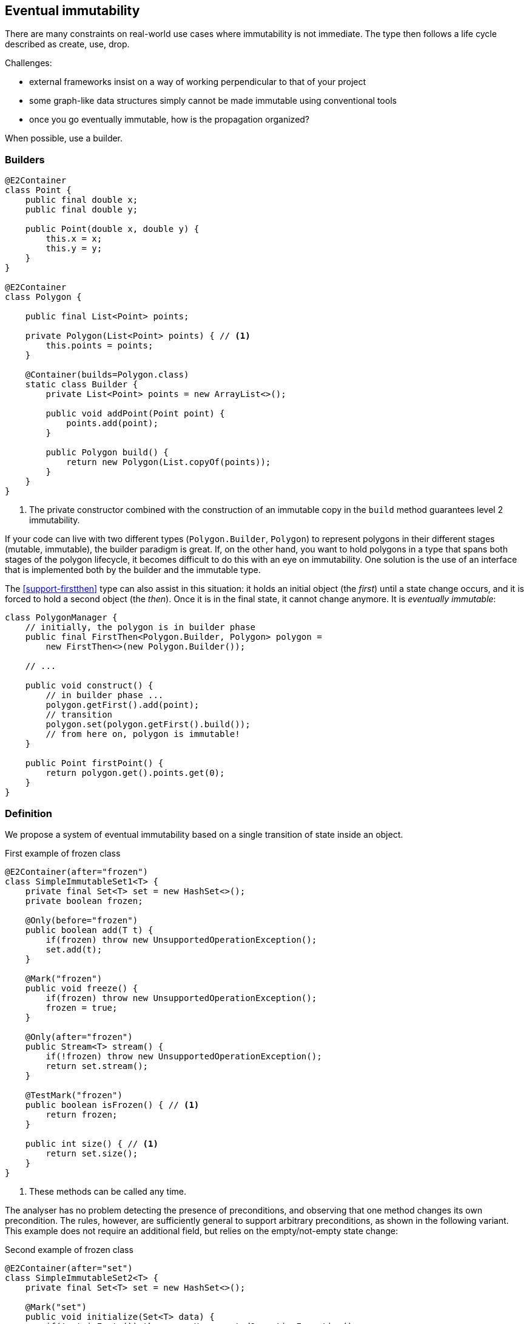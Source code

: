 [#eventual-immutability]
== Eventual immutability

There are many constraints on real-world use cases where immutability is not immediate.
The type then follows a life cycle described as create, use, drop.

Challenges:

* external frameworks insist on a way of working perpendicular to that of your project
* some graph-like data structures simply cannot be made immutable using conventional tools
* once you go eventually immutable, how is the propagation organized?

When possible, use a builder.

=== Builders

[source,java]
----
@E2Container
class Point {
    public final double x;
    public final double y;

    public Point(double x, double y) {
        this.x = x;
        this.y = y;
    }
}

@E2Container
class Polygon {

    public final List<Point> points;

    private Polygon(List<Point> points) { // <1>
        this.points = points;
    }

    @Container(builds=Polygon.class)
    static class Builder {
        private List<Point> points = new ArrayList<>();

        public void addPoint(Point point) {
            points.add(point);
        }

        public Polygon build() {
            return new Polygon(List.copyOf(points));
        }
    }
}
----
<1> The private constructor combined with the construction of an immutable copy in the `build` method guarantees level 2 immutability.

If your code can live with two different types (`Polygon.Builder`, `Polygon`) to represent polygons in their different stages (mutable, immutable), the builder paradigm is great.
If, on the other hand, you want to hold polygons in a type that spans both stages of the polygon lifecycle, it becomes difficult to do this with an eye on immutability.
One solution is the use of an interface that is implemented both by the builder and the immutable type.

The <<support-firstthen>> type can also assist in this situation: it holds an initial object (the _first_) until a state change occurs, and it is forced to hold a second object (the _then_).
Once it is in the final state, it cannot change anymore.
It is _eventually immutable_:

[source,java]
----
class PolygonManager {
    // initially, the polygon is in builder phase
    public final FirstThen<Polygon.Builder, Polygon> polygon =
        new FirstThen<>(new Polygon.Builder());

    // ...

    public void construct() {
        // in builder phase ...
        polygon.getFirst().add(point);
        // transition
        polygon.set(polygon.getFirst().build());
        // from here on, polygon is immutable!
    }

    public Point firstPoint() {
        return polygon.get().points.get(0);
    }
}
----

=== Definition

We propose a system of eventual immutability based on a single transition of state inside an object.

.First example of frozen class
[source,java]
----
@E2Container(after="frozen")
class SimpleImmutableSet1<T> {
    private final Set<T> set = new HashSet<>();
    private boolean frozen;

    @Only(before="frozen")
    public boolean add(T t) {
        if(frozen) throw new UnsupportedOperationException();
        set.add(t);
    }

    @Mark("frozen")
    public void freeze() {
        if(frozen) throw new UnsupportedOperationException();
        frozen = true;
    }

    @Only(after="frozen")
    public Stream<T> stream() {
        if(!frozen) throw new UnsupportedOperationException();
        return set.stream();
    }

    @TestMark("frozen")
    public boolean isFrozen() { // <1>
        return frozen;
    }

    public int size() { // <1>
        return set.size();
    }
}
----
<1> These methods can be called any time.

The analyser has no problem detecting the presence of preconditions, and observing that one method changes its own precondition.
The rules, however, are sufficiently general to support arbitrary preconditions, as shown in the following variant.
This example does not require an additional field, but relies on the empty/not-empty state change:

.Second example of frozen class
[source,java]
----
@E2Container(after="set")
class SimpleImmutableSet2<T> {
    private final Set<T> set = new HashSet<>();

    @Mark("set")
    public void initialize(Set<T> data) {
        if(!set.isEmpty()) throw new UnsupportedOperationException();
        if(data.isEmpty()) throw new IllegalArgumentException();
        set.addAll(data);
    }

    @Only(after="set")
    public Stream<T> stream() {
        if(set.isEmpty()) throw new UnsupportedOperationException();
        return set.stream();
    }

    public int size() {
        return set.size();
    }

    @TestMark("set")
    public boolean hasBeenInitialised() {
        return !set.isEmpty();
    }
}
----

Let us summarize the annotations:

* The {mark} annotation marks methods that change the state from _before_ to _after_.
* The {only} annotation identifies methods that, because of their precondition, can only be executed without raising an exception before (when complemented with a `before="..."` parameter) or after (with a `after="..."` parameter) the transition.
* The analyser computes the {testMark} annotation on methods which return the state as a boolean.
There is a parameter to indicate that instead of returning `true` when the object is _after_, the method actually returns `true` on _before_.
* Finally, the eventuality of the type shows in the `after="..."` parameter of {e1immutable}, {e2immutable} or their container versions.

In each of these annotations, the actual value of the `...` in the `after=` or `before=` parameters is the name of the field.

In case there are multiple fields involved, their names are represented in a comma-separated fashion.

The {mark} and {only} annotations can also be assigned to parameters, in the event that marked methods are called on a parameter of eventually immutable type.
Consider the following utility method for <<support-eventuallyfinal>>, frequently used in the analyser:

.Code fragment from EventuallyFinalExtension
[source,java]
----
public static <T> void setFinalAllowEquals(@Mark("isFinal") EventuallyFinal<T> eventuallyFinal, T t) {
    if (eventuallyFinal.isVariable() || !Objects.equals(eventuallyFinal.get(), t)) {
        eventuallyFinal.setFinal(t);
    }
}
----

Here, the `setFinal` method's {mark} annotation travels to the parameter, where it is applied to the argument each time the static method is applied.

=== Propagation

The support types detailed in <<support-classes>> can be used as building blocks to make ever more complex eventually immutable classes.
Effectively final fields of eventually immutable type will at some point hold objects that are in their final or `after` state, in which case they act as level 2 immutable fields.

The analyser itself consists of many eventually immutable classes; we show some examples in <<in-the-analyser>>.

IMPORTANT: For everyday use of eventual immutability, this is probably the most important consequence of all definitions up to now.

=== Before the mark

A method can return an eventually immutable object, guaranteed to be in its initial or `before` state.
This can be annotated with {beforeMark}.
Employing `SimpleImmutableSet1` from the example above,

[source,java]
----
@BeforeMark
public SimpleImmutableSet1 create() {
    return new SimpleImmutableSet1();
}
----

Similarly, the analyser can compute a parameter to be {beforeMark}, when in the method, at least one before-mark methods is called on the parameter.

Finally, a field can even be {beforeMark}, when it is created or arrives in the type as {beforeMark}, and stays in this state.
This situation must occur in a type with a {finalizer}, as explained in <<finalizers>>.

=== Extensions of annotations

When a type is eventually level 1 immutable, should the field(s) of the state transition be {variable} or {final}?
Similarly, when a type is eventually level 2 immutable, should the analyser mark the initially mutable or assignable fields {modified} or {nm}?

Basically, we propose to mark with the end state, qualifying with the parameter `after`:

[options=header]
|===
| property | not present | eventually | effectively
| finality of field | {variable} | `@Final(after="mark")` | {final}
| non-modification of field | {modified} | `@NotModified(after="mark")` | {nm}
|===

Since in an IDE it is not too easy to have multiple visual markers, it seems best to use the same visuals as the end state.

When a type is effectively level 1 immutable (not eventually), all fields are effectively final.
The analyser wants to emphasise the rules needed to obtain (eventual) level 2 immutability, by clearly indicating which fields break the level 2 immutability rules.
In the case of eventual level 2 immutability,

* modifications to the support data cease after a given mark
* the analyser disallows modifications to the other fields.

Eventual finality simply adds a  `@Final(after="mark")` annotation to each of these situations.

// ensure a newline at the end
